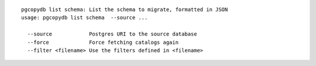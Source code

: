 ::

   pgcopydb list schema: List the schema to migrate, formatted in JSON
   usage: pgcopydb list schema  --source ... 
   
     --source            Postgres URI to the source database
     --force             Force fetching catalogs again
     --filter <filename> Use the filters defined in <filename>
   
